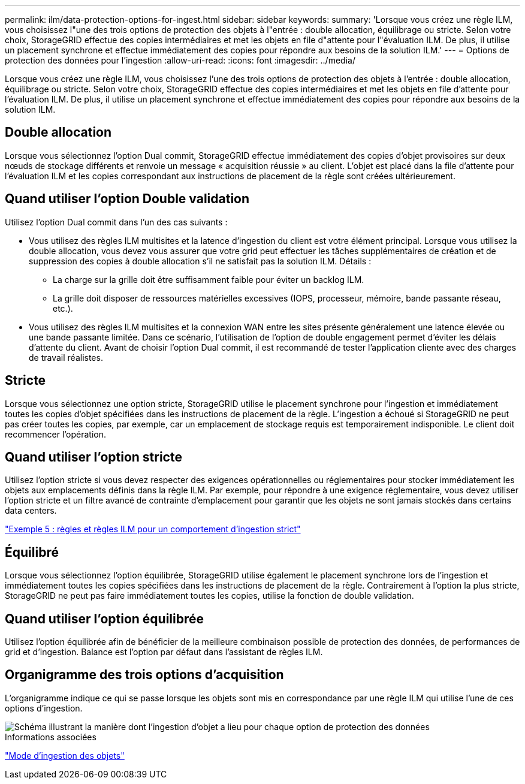 ---
permalink: ilm/data-protection-options-for-ingest.html 
sidebar: sidebar 
keywords:  
summary: 'Lorsque vous créez une règle ILM, vous choisissez l"une des trois options de protection des objets à l"entrée : double allocation, équilibrage ou stricte. Selon votre choix, StorageGRID effectue des copies intermédiaires et met les objets en file d"attente pour l"évaluation ILM. De plus, il utilise un placement synchrone et effectue immédiatement des copies pour répondre aux besoins de la solution ILM.' 
---
= Options de protection des données pour l'ingestion
:allow-uri-read: 
:icons: font
:imagesdir: ../media/


[role="lead"]
Lorsque vous créez une règle ILM, vous choisissez l'une des trois options de protection des objets à l'entrée : double allocation, équilibrage ou stricte. Selon votre choix, StorageGRID effectue des copies intermédiaires et met les objets en file d'attente pour l'évaluation ILM. De plus, il utilise un placement synchrone et effectue immédiatement des copies pour répondre aux besoins de la solution ILM.



== Double allocation

Lorsque vous sélectionnez l'option Dual commit, StorageGRID effectue immédiatement des copies d'objet provisoires sur deux nœuds de stockage différents et renvoie un message « acquisition réussie » au client. L'objet est placé dans la file d'attente pour l'évaluation ILM et les copies correspondant aux instructions de placement de la règle sont créées ultérieurement.



== Quand utiliser l'option Double validation

Utilisez l'option Dual commit dans l'un des cas suivants :

* Vous utilisez des règles ILM multisites et la latence d'ingestion du client est votre élément principal. Lorsque vous utilisez la double allocation, vous devez vous assurer que votre grid peut effectuer les tâches supplémentaires de création et de suppression des copies à double allocation s'il ne satisfait pas la solution ILM. Détails :
+
** La charge sur la grille doit être suffisamment faible pour éviter un backlog ILM.
** La grille doit disposer de ressources matérielles excessives (IOPS, processeur, mémoire, bande passante réseau, etc.).


* Vous utilisez des règles ILM multisites et la connexion WAN entre les sites présente généralement une latence élevée ou une bande passante limitée. Dans ce scénario, l'utilisation de l'option de double engagement permet d'éviter les délais d'attente du client. Avant de choisir l'option Dual commit, il est recommandé de tester l'application cliente avec des charges de travail réalistes.




== Stricte

Lorsque vous sélectionnez une option stricte, StorageGRID utilise le placement synchrone pour l'ingestion et immédiatement toutes les copies d'objet spécifiées dans les instructions de placement de la règle. L'ingestion a échoué si StorageGRID ne peut pas créer toutes les copies, par exemple, car un emplacement de stockage requis est temporairement indisponible. Le client doit recommencer l'opération.



== Quand utiliser l'option stricte

Utilisez l'option stricte si vous devez respecter des exigences opérationnelles ou réglementaires pour stocker immédiatement les objets aux emplacements définis dans la règle ILM. Par exemple, pour répondre à une exigence réglementaire, vous devez utiliser l'option stricte et un filtre avancé de contrainte d'emplacement pour garantir que les objets ne sont jamais stockés dans certains data centers.

link:example-5-ilm-rules-and-policy-for-strict-ingest-behavior.html["Exemple 5 : règles et règles ILM pour un comportement d'ingestion strict"]



== Équilibré

Lorsque vous sélectionnez l'option équilibrée, StorageGRID utilise également le placement synchrone lors de l'ingestion et immédiatement toutes les copies spécifiées dans les instructions de placement de la règle. Contrairement à l'option la plus stricte, StorageGRID ne peut pas faire immédiatement toutes les copies, utilise la fonction de double validation.



== Quand utiliser l'option équilibrée

Utilisez l'option équilibrée afin de bénéficier de la meilleure combinaison possible de protection des données, de performances de grid et d'ingestion. Balance est l'option par défaut dans l'assistant de règles ILM.



== Organigramme des trois options d'acquisition

L'organigramme indique ce qui se passe lorsque les objets sont mis en correspondance par une règle ILM qui utilise l'une de ces options d'ingestion.

image::../media/ingest_object_lifecycle.png[Schéma illustrant la manière dont l'ingestion d'objet a lieu pour chaque option de protection des données]

.Informations associées
link:how-objects-are-ingested.html["Mode d'ingestion des objets"]
